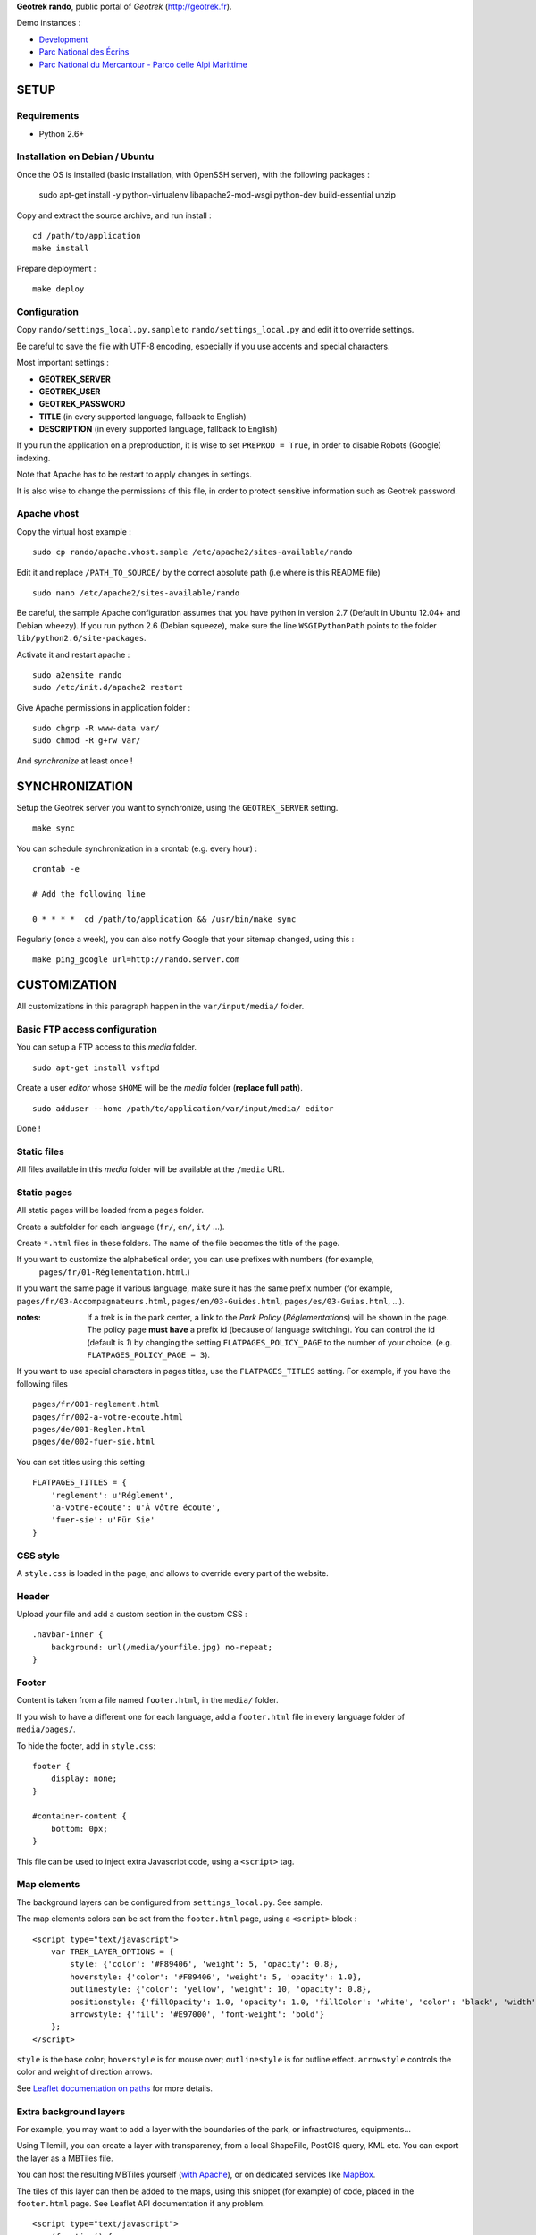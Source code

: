 **Geotrek rando**, public portal of *Geotrek* (http://geotrek.fr).

.. image :: https://api.travis-ci.org/makinacorpus/Geotrek-rando.png?branch=master
    :alt: Build Status
    :target: https://travis-ci.org/makinacorpus/Geotrek-rando

Demo instances :

* `Development <http://rando.makina-corpus.net>`_
* `Parc National des Écrins <http://rando.ecrins-parcnational.fr>`_
* `Parc National du Mercantour - Parco delle Alpi Marittime <http://rando.mercantour.eu>`_


=====
SETUP
=====

Requirements
------------

* Python 2.6+

Installation on Debian / Ubuntu
-------------------------------

Once the OS is installed (basic installation, with OpenSSH server), with the following packages :

    sudo apt-get install -y python-virtualenv libapache2-mod-wsgi python-dev build-essential unzip


Copy and extract the source archive, and run install :

::

    cd /path/to/application
    make install

Prepare deployment :

::

    make deploy


Configuration
-------------

Copy ``rando/settings_local.py.sample`` to ``rando/settings_local.py`` and edit it to override settings.

Be careful to save the file with UTF-8 encoding, especially if you use accents and special characters.

Most important settings :

* **GEOTREK_SERVER**
* **GEOTREK_USER**
* **GEOTREK_PASSWORD**
* **TITLE** (in every supported language, fallback to English)
* **DESCRIPTION** (in every supported language, fallback to English)

If you run the application on a preproduction, it is wise to set ``PREPROD = True``, in order
to disable Robots (Google) indexing.

Note that Apache has to be restart to apply changes in settings.

It is also wise to change the permissions of this file, in order to protect sensitive information
such as Geotrek password.


Apache vhost
------------

Copy the virtual host example :

::

    sudo cp rando/apache.vhost.sample /etc/apache2/sites-available/rando


Edit it and replace ``/PATH_TO_SOURCE/`` by the correct absolute path (i.e where is this README file)

::

    sudo nano /etc/apache2/sites-available/rando

Be careful, the sample Apache configuration assumes that you have python in version 2.7 (Default in Ubuntu 12.04+ and Debian wheezy).
If you run python 2.6 (Debian squeeze), make sure the line ``WSGIPythonPath`` points to the folder ``lib/python2.6/site-packages``.

Activate it and restart apache :

::

    sudo a2ensite rando
    sudo /etc/init.d/apache2 restart


Give Apache permissions in application folder :

::

    sudo chgrp -R www-data var/
    sudo chmod -R g+rw var/

And *synchronize* at least once !


===============
SYNCHRONIZATION
===============

Setup the Geotrek server you want to synchronize, using the ``GEOTREK_SERVER`` setting.

::

    make sync

You can schedule synchronization in a crontab (e.g. every hour) :

::

    crontab -e

    # Add the following line

    0 * * * *  cd /path/to/application && /usr/bin/make sync


Regularly (once a week), you can also notify Google that your sitemap changed, using this :

::

    make ping_google url=http://rando.server.com


=============
CUSTOMIZATION
=============

All customizations in this paragraph happen in the ``var/input/media/`` folder.


Basic FTP access configuration
------------------------------

You can setup a FTP access to this *media* folder.

::

    sudo apt-get install vsftpd


Create a user *editor* whose ``$HOME`` will be the *media* folder (**replace full path**).

::

    sudo adduser --home /path/to/application/var/input/media/ editor

Done !


Static files
------------

All files available in this *media* folder will be available at the ``/media`` URL.


Static pages
------------

All static pages will be loaded from a ``pages`` folder.

Create a subfolder for each language (``fr/``, ``en/``, ``it/`` ...).

Create ``*.html`` files in these folders. The name of the file becomes the title of the page.

If you want to customize the alphabetical order, you can use prefixes with numbers (for example,
 ``pages/fr/01-Réglementation.html``.)

If you want the same page if various language, make sure it has the same prefix number (for example, ``pages/fr/03-Accompagnateurs.html``, ``pages/en/03-Guides.html``, ``pages/es/03-Guias.html``, ...).


:notes:

    If a trek is in the park center, a link to the *Park Policy* (*Réglementations*) will
    be shown in the page.
    The policy page **must have** a prefix id (because of language switching).
    You can control the id (default is *1*) by changing the setting ``FLATPAGES_POLICY_PAGE``
    to the number of your choice. (e.g. ``FLATPAGES_POLICY_PAGE = 3``).



If you want to use special characters in pages titles, use the ``FLATPAGES_TITLES`` setting.
For example, if you have the following files ::

    pages/fr/001-reglement.html
    pages/fr/002-a-votre-ecoute.html
    pages/de/001-Reglen.html
    pages/de/002-fuer-sie.html

You can set titles using this setting ::

    FLATPAGES_TITLES = {
        'reglement': u'Réglement',
        'a-votre-ecoute': u'À vôtre écoute',
        'fuer-sie': u'Für Sie'
    }


CSS style
---------

A ``style.css`` is loaded in the page, and allows to override every part of the website.


Header
------

Upload your file and add a custom section in the custom CSS :

::

    .navbar-inner {
        background: url(/media/yourfile.jpg) no-repeat;
    }


Footer
------

Content is taken from a file named ``footer.html``, in the ``media/`` folder.

If you wish to have a different one for each language, add a ``footer.html``
file in every language folder of ``media/pages/``.

To hide the footer, add in ``style.css``:

::

    footer {
        display: none;
    }

    #container-content {
        bottom: 0px;
    }

This file can be used to inject extra Javascript code, using a ``<script>`` tag.


Map elements
------------

The background layers can be configured from ``settings_local.py``. See sample.


The map elements colors can be set from the ``footer.html`` page, using a ``<script>`` block :

::

    <script type="text/javascript">
        var TREK_LAYER_OPTIONS = {
            style: {'color': '#F89406', 'weight': 5, 'opacity': 0.8},
            hoverstyle: {'color': '#F89406', 'weight': 5, 'opacity': 1.0},
            outlinestyle: {'color': 'yellow', 'weight': 10, 'opacity': 0.8},
            positionstyle: {'fillOpacity': 1.0, 'opacity': 1.0, 'fillColor': 'white', 'color': 'black', 'width': 3},
            arrowstyle: {'fill': '#E97000', 'font-weight': 'bold'}
        };
    </script>

``style`` is the base color; ``hoverstyle`` is for mouse over; ``outlinestyle`` is for outline effect.
``arrowstyle`` controls the color and weight of direction arrows.

See `Leaflet documentation on paths <http://leafletjs.com>`_ for more details.


Extra background layers
-----------------------

For example, you may want to add a layer with the boundaries of the park, or infrastructures, equipments...

Using Tilemill, you can create a layer with transparency, from a local ShapeFile, PostGIS query, KML etc. You can export the layer as a MBTiles file.

You can host the resulting MBTiles yourself (`with Apache <http://blog.mathieu-leplatre.info/serve-your-map-layers-with-a-usual-web-hosting-service.html>`_),
or on dedicated services like `MapBox <http://mapbox.com>`_.

The tiles of this layer can then be added to the maps, using this snippet (for example) of code, placed in the ``footer.html`` page. See Leaflet API documentation if any problem.

::

    <script type="text/javascript">
        (function() {
              // Add it on all maps at initialization
              $(window).on('map:ready', function (e, map) {
                    L.tileLayer('http://livembtiles.makina-corpus.net/makina/coeur-ecrins/{z}/{x}/{y}.png')
                     .addTo(map)
                     .bringToFront();
              });
        })();
    </script>

:note:

    The same technique could be applied using a local vectorial GeoJSON layer. Caution with the weight of the page,
    and performance with mobile users.



Altimetric profile colors
-------------------------

In the ``footer.html`` block :

::

    <script type="text/javascript">
        var ALTIMETRIC_PROFILE_OPTIONS = {
            fillColor: '#FFD1A1',
            lineColor: '#F77E00',
            lineWidth: 3,
        };
    </script>

See `Jquery sparkline <http://omnipotent.net/jquery.sparkline>`_ options.


Images
------

The following images, if placed in the *media* folder, will be used instead
of the generic material :

* ``favicon.png``
* ``img/default-thumbnail.jpg`` (*if trek has no pictures attached*)
* ``img/default-preview.jpg``


Home popup
----------

In ``settings_local.py``, enable with :

::

    POPUP_HOME_ENABLED = True


Content is taken from a file named ``popup_home.html``, in the ``media/``
folder, along with ``footer.html``.

If you wish to have a different one for each language, add a ``popup_home.html``
file in every language folder of ``media/pages/``.

An example of HTML content can be found here : https://gist.github.com/Grsmto/8536822

:note:

    In order to prevent page reload for internal links, add the class ``pjax``
    to the links (e.g. ``<a href="/" class="pjax">Link</a>``).

    In order to open home page (main map) on saved search links when popup is shown
    from another page, prefix all links with ``/`` (e.g. ``href="/#3782-20ce-360-9602-60a6"``).
    And make sure to put ``pjax`` class on the ``<a>`` tag!

Main behaviour of home popup :

* Shown on first visit only (tracked using *LocalStorage*)
* Shown when landing on home only (no permalink, saved-search or trek detail)
* Not shown on mobile (since filters are not shown either)

In order to add a *random* trek section, add a ``data-trek`` attribute with ``random``
value or trek *id* for specific trek. Markup example :

::

    <div class="span4" data-trek="random">
        <a class="pjax profile">
            <img class="preview">
            <span class="caption">Highlight</span>
        </a>
    </div>

Illustration images are better viewed if they have the same aspect ratio
as trek illustrations.

===============
TROUBLESHOOTING
===============

Uploaded files are not served by Apache
---------------------------------------

Make sure Apache has read access to all files uploaded and created in the *media* folder.


Synchronization failed with 404
-------------------------------

::

    /fr/image/trek-903939.png ... 404 (Failed)
    Failed to retrieve http://x.x.x.x/image/trek-903939.png (code: 404)
    Failed!

Try to access this URL manually and check the logs on the remote server.


===========
DEVELOPMENT
===========

::

    make install
    ./bin/pip install -r dev-requirements.pip

* `Install CasperJS <http://docs.casperjs.org/en/latest/installation.html>`_

::

    make test

Start development instance :

::

    make sync
    make serve


=========
RATIONALE
=========

This application has no database, no ORM. It basically reads files on disk,
and serves views. The rest happens on client-side in Javascript.

Why Django ?
------------

We chose Django only because we thought that this application may evolve and
require Django's ecosystem to be enriched.

Currently, we only have two Django applications as serious dependencies :

* Django-localeurl is great and provides great shortcuts.
* Django-leaflet helps a lot but is not a key stone.


=======
CREDITS
=======

* *Ecology* by Diego Naive from the Noun Project
* *Mont Valier, Couserans*, Wikimedia by Valier

=======
AUTHORS
=======

    * Adrien Denat
    * Yahya Mzoughi
    * Gaël Utard
    * Mathieu Leplatre
    * Anaïs Peyrucq
    * Satya Azemar

|makinacom|_

.. |makinacom| image:: http://depot.makina-corpus.org/public/logo.gif
.. _makinacom:  http://www.makina-corpus.com


=======
LICENSE
=======

    * OpenSource - BSD
    * Copyright (c) Parc National des Écrins - Parc National du Mercantour - Parco delle Alpi Marittime - Makina Corpus


.. image:: http://depot.makina-corpus.org/public/geotrek/logo-pne.png
    :target: http://www.ecrins-parcnational.fr


.. image:: http://depot.makina-corpus.org/public/geotrek/logo-pnm.png
    :target: http://www.mercantour.eu


.. image:: http://depot.makina-corpus.org/public/geotrek/logo-pnam.png
    :target: http://www.parcoalpimarittime.it


.. image:: http://depot.makina-corpus.org/public/logo.gif
    :target: http://www.makina-corpus.com
